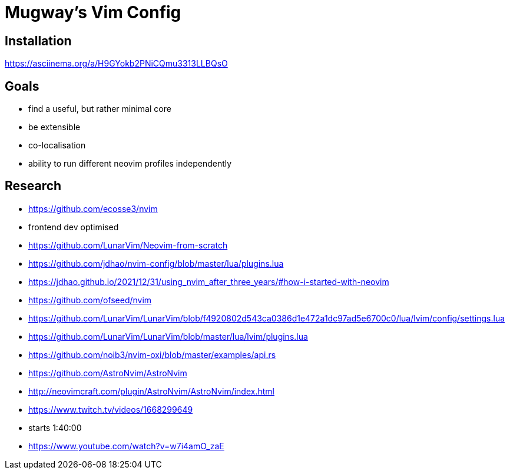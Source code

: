 = Mugway's Vim Config

== Installation

https://asciinema.org/a/H9GYokb2PNiCQmu3313LLBQsO

== Goals
- find a useful, but rather minimal core
- be extensible
- co-localisation
- ability to run different neovim profiles independently


== Research
- https://github.com/ecosse3/nvim
    - frontend dev optimised
- https://github.com/LunarVim/Neovim-from-scratch
- https://github.com/jdhao/nvim-config/blob/master/lua/plugins.lua
    - https://jdhao.github.io/2021/12/31/using_nvim_after_three_years/#how-i-started-with-neovim
- https://github.com/ofseed/nvim
- https://github.com/LunarVim/LunarVim/blob/f4920802d543ca0386d1e472a1dc97ad5e6700c0/lua/lvim/config/settings.lua
- https://github.com/LunarVim/LunarVim/blob/master/lua/lvim/plugins.lua
- https://github.com/noib3/nvim-oxi/blob/master/examples/api.rs
- https://github.com/AstroNvim/AstroNvim
- http://neovimcraft.com/plugin/AstroNvim/AstroNvim/index.html
- https://www.twitch.tv/videos/1668299649
    - starts 1:40:00
- https://www.youtube.com/watch?v=w7i4amO_zaE
